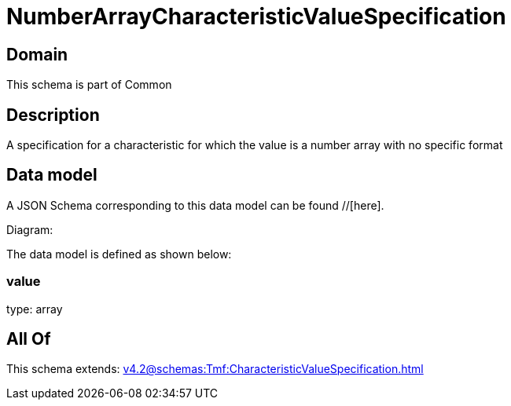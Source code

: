 = NumberArrayCharacteristicValueSpecification

[#domain]
== Domain

This schema is part of Common

[#description]
== Description
A specification for a characteristic for which the value is a number array with no specific format 


[#data_model]
== Data model

A JSON Schema corresponding to this data model can be found //[here].

Diagram:


The data model is defined as shown below:


=== value
type: array


[#all_of]
== All Of

This schema extends: xref:v4.2@schemas:Tmf:CharacteristicValueSpecification.adoc[]
